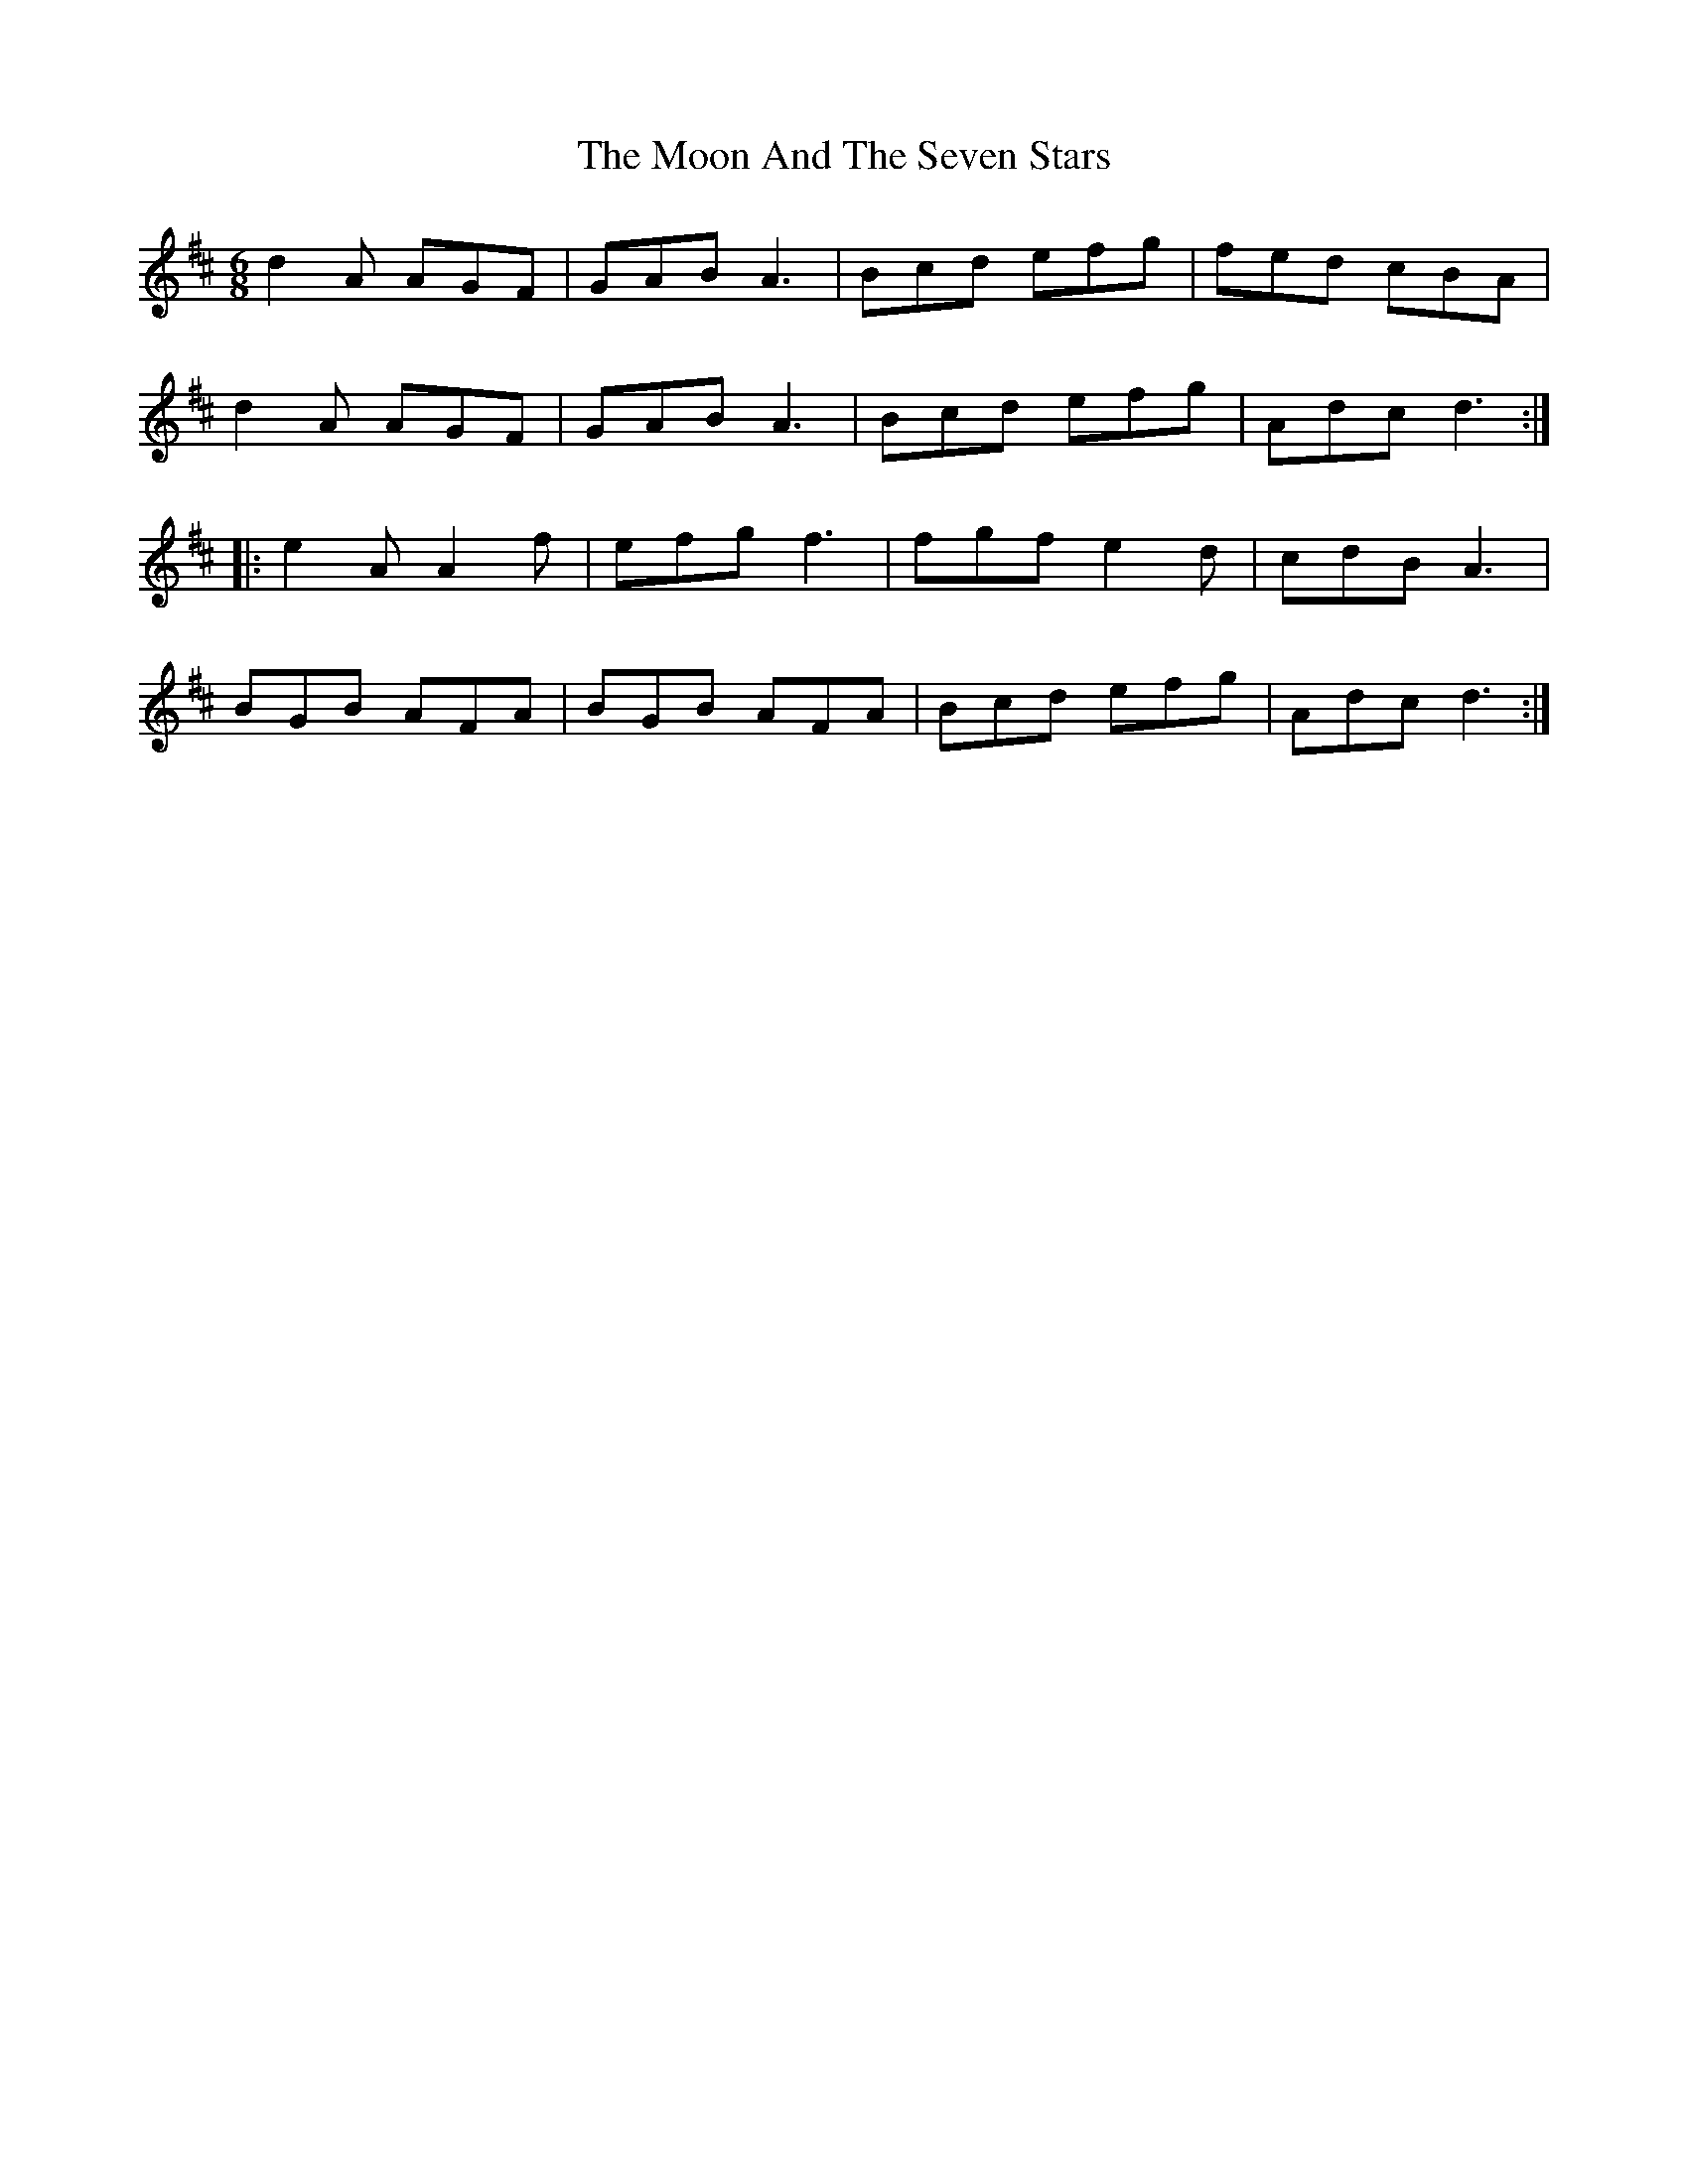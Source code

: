 X: 27615
T: Moon And The Seven Stars, The
R: jig
M: 6/8
K: Dmajor
d2A AGF|GAB A3|Bcd efg|fed cBA|
d2A AGF|GAB A3|Bcd efg|Adc d3:|
|:e2A A2f|efg f3|fgf e2d|cdB A3|
BGB AFA|BGB AFA|Bcd efg|Adc d3:|

